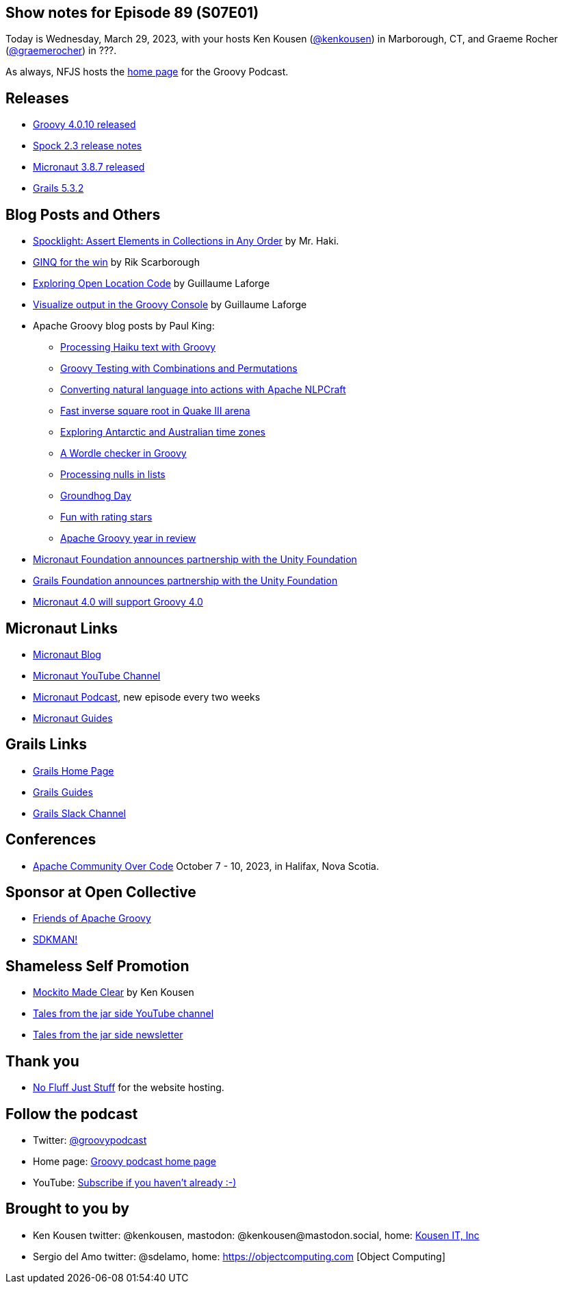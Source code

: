 == Show notes for Episode 89 (S07E01)

Today is Wednesday, March 29, 2023, with your hosts Ken Kousen (https://twitter.com/kenkousen[@kenkousen]) in Marborough, CT, and Graeme Rocher (https://twitter.com/graemerocher?lang=en[@graemerocher]) in ???.

As always, NFJS hosts the https://nofluffjuststuff.com/groovypodcast[home page] for the Groovy Podcast.

== Releases

* https://groovy.apache.org/download.html[Groovy 4.0.10 released]
* https://spockframework.org/spock/docs/2.3/release_notes.html[Spock 2.3 release notes]
* https://micronaut.io/2023/03/09/micronaut-framework-3-8-7-released/[Micronaut 3.8.7 released]
* https://github.com/grails/grails-core/releases/tag/v5.3.2[Grails 5.3.2]


== Blog Posts and Others

* https://t.co/LZOuIgaBdM[Spocklight: Assert Elements in Collections in Any Order] by Mr. Haki.
* https://keyholesoftware.com/2022/06/02/using-groovy-4-ginq-for-the-win/[GINQ for the win] by Rik Scarborough
* https://glaforge.dev/posts/2023/03/28/exploring-open-location-code/[Exploring Open Location Code] by Guillaume Laforge
* https://glaforge.dev/posts/2023/03/21/tip-visualize-output-in-groovy-console/[Visualize output in the Groovy Console] by Guillaume Laforge
* Apache Groovy blog posts by Paul King:
 ** https://t.co/xIQ2wh91LW[Processing Haiku text with Groovy]
 ** https://t.co/ctdrprw0Fp[Groovy Testing with Combinations and Permutations]
 ** https://t.co/3oJBdv0J3R[Converting natural language into actions with Apache NLPCraft]
 ** https://t.co/zKn4fzTnSw[Fast inverse square root in Quake III arena]
 ** https://t.co/8Pc5vsPEdL[Exploring Antarctic and Australian time zones]
 ** https://t.co/hC7pvHYvKX[A Wordle checker in Groovy]
 ** https://t.co/jx6r1HfrHD[Processing nulls in lists]
 ** https://groovy.apache.org/blog/groundhog-day[Groundhog Day]
 ** https://groovy.apache.org/blog/fun-with-rating-stars[Fun with rating stars]
 ** https://t.co/7ZYXh3sjY6[Apache Groovy year in review]
* https://micronaut.io/2023/03/17/announcing-partnership-with-unity/[Micronaut Foundation announces partnership with the Unity Foundation]
* https://t.co/5F0W3LqEb3[Grails Foundation announces partnership with the Unity Foundation]
* https://t.co/TszkVjw27N[Micronaut 4.0 will support Groovy 4.0]

== Micronaut Links

* https://micronaut.io/blog/[Micronaut Blog]
* https://www.youtube.com/channel/UCEWZUAC6afuExvl-V-vbRGw/featured[Micronaut YouTube Channel]
* https://micronautpodcast.com/[Micronaut Podcast], new episode every two weeks
* https://guides.micronaut.io[Micronaut Guides]

== Grails Links

* https://grails.org/index.html[Grails Home Page]
* https://guides.grails.org/index.html[Grails Guides]
* https://slack.grails.org/[Grails Slack Channel]

== Conferences

* https://communityovercode.org/[Apache Community Over Code] October 7 - 10, 2023, in Halifax, Nova Scotia.

== Sponsor at Open Collective

* https://opencollective.com/friends-of-groovy[Friends of Apache Groovy]
* https://opencollective.com/sdkman[SDKMAN!]

== Shameless Self Promotion

* https://pragprog.com/titles/mockito/mockito-made-clear/[Mockito Made Clear] by Ken Kousen
* https://youtube.com/@talesfromthejarside[Tales from the jar side YouTube channel]
* https://kenkousen.substack.com[Tales from the jar side newsletter]

== Thank you

* https://nofluffjuststuff.com/home/main[No Fluff Just Stuff] for the website hosting.

== Follow the podcast

* Twitter: https://twitter.com/groovypodcast[@groovypodcast]
* Home page: http://nofluffjuststuff.com/groovypodcast[Groovy podcast home page]
* YouTube: https://www.youtube.com/channel/UCtZDhqr4t18CI89bnMMyXOQ[Subscribe if you haven't already :-)]

## Brought to you by
* Ken Kousen twitter: @kenkousen, mastodon: @kenkousen@mastodon.social, home: http://www.kousenit.com[Kousen IT, Inc]
* Sergio del Amo twitter: @sdelamo, home: https://objectcomputing.com [Object Computing]
